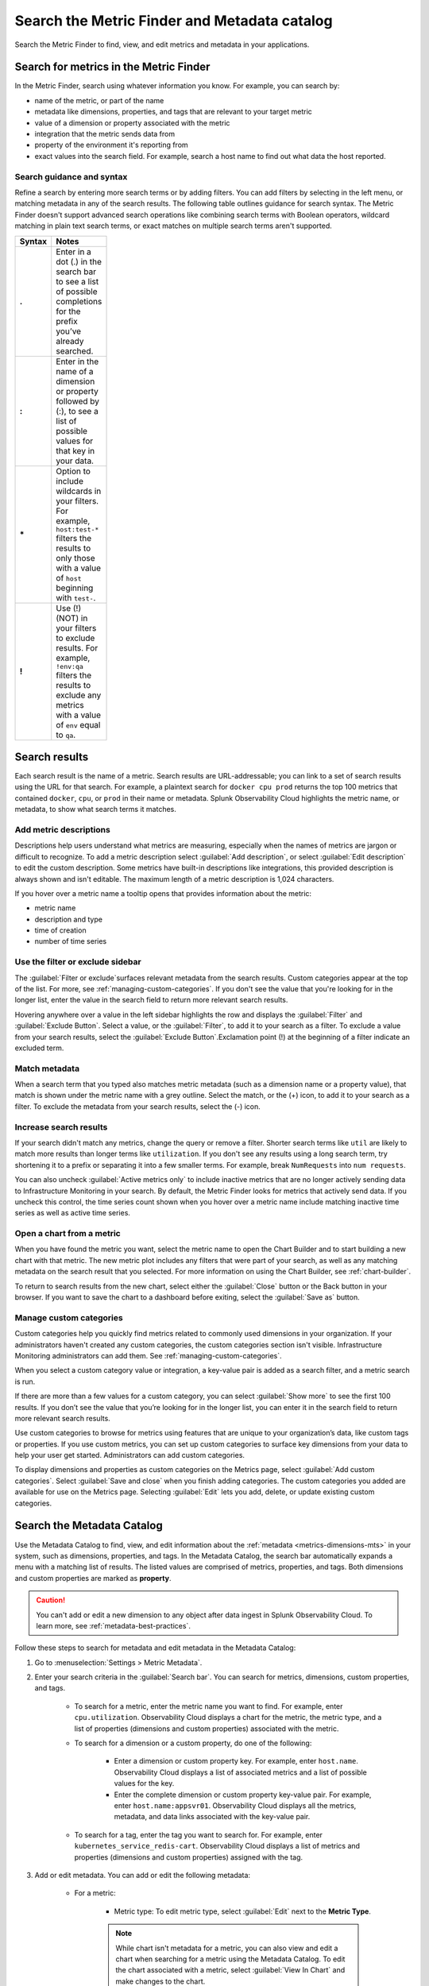 .. _metrics-finder-and-metadata-catalog:

*****************************************************************
Search the Metric Finder and Metadata catalog 
*****************************************************************

.. meta::
    :description: How to use the Metric Finder and Metadata Catalog to find, view, and edit information about metrics metadata in Splunk Observability Cloud.


Search the Metric Finder to find, view, and edit metrics and metadata in your applications. 

.. _metric-finder:

Search for metrics in the Metric Finder  
==============================================
In the Metric Finder, search using whatever information you know. For example, you can search by: 

* name of the metric, or part of the name
* metadata like dimensions, properties, and tags that are relevant to your target metric
* value of a dimension or property associated with the metric
* integration that the metric sends data from
* property of the environment it's reporting from
* exact values into the search field. For example, search a host name to find out what data the host reported.

Search guidance and syntax 
--------------------------------
Refine a search by entering more search terms or by adding filters. You can add filters by selecting in the left menu, or matching metadata in any of the search results. The following table outlines guidance for search syntax. The Metric Finder doesn't support advanced search operations like combining search terms with Boolean operators, wildcard matching in plain text search terms, or exact matches on multiple search terms aren't supported.


.. list-table::
   :header-rows: 1
   :width: 100
   :widths: 20 80

   * - :strong:`Syntax`
     - :strong:`Notes`

   * - :strong:`.`
     - Enter in a dot (.) in the search bar to see a list of possible completions for the prefix you’ve already searched.
   * - :strong:`:`
     - Enter in the name of a dimension or property followed by (:), to see a list of possible values for that key in your data.
   * - :strong:`*` 
     - Option to include wildcards in your filters. For example, ``host:test-*`` filters the results to only those with a value of ``host`` beginning with ``test-``.
   * - :strong:`!`
     - Use (!) (NOT) in your filters to exclude results. For example, ``!env:qa`` filters the results to exclude any metrics with a value of ``env`` equal to ``qa``.



Search results 
===============

Each search result is the name of a metric. Search results are URL-addressable; you can link to a set of search results using the URL for that search. For example, a plaintext search for ``docker cpu prod`` returns the top 100 metrics that contained ``docker``, ``cpu``, or ``prod`` in their name or metadata. Splunk Observability Cloud highlights the metric name, or metadata, to show what search terms it matches. 


.. _metric-descriptions:

Add metric descriptions
-----------------------------

Descriptions help users understand what metrics are measuring, especially when the names of metrics are jargon or difficult to recognize. To add a metric description select :guilabel:`Add description`, or select :guilabel:`Edit description` to edit the custom description. Some metrics have built-in descriptions like integrations, this provided description is always shown and isn't editable. The maximum length of a metric description is 1,024 characters. 

If you hover over a metric name a tooltip opens that provides information about the metric:

* metric name
* description and type
* time of creation
* number of time series 



.. _filter-or-exclude-sidebar:

Use the filter or exclude sidebar
--------------------------------------

The :guilabel:`Filter or exclude`surfaces relevant metadata from the search results. Custom categories appear at the top of the list. For more, see :ref:`managing-custom-categories`. If you don't see the value that you're looking for in the longer list, enter the value in the search field to return more relevant search results.

Hovering anywhere over a value in the left sidebar highlights the row and displays the :guilabel:`Filter` and :guilabel:`Exclude Button`. Select a value, or the :guilabel:`Filter`, to add it to your search as a filter. To exclude a value from your search results, select the :guilabel:`Exclude Button`.Exclamation point (!) at the beginning of a filter indicate an excluded term. 

.. _matching-metadata:

Match metadata
------------------------------------------------------------

When a search term that you typed also matches metric metadata (such as a dimension name or a property value), that match is shown under the metric name with a grey outline. Select the match, or the (+) icon, to add it to your search as a filter. To exclude the metadata from your search results, select the (-) icon.

.. _finding-more-results:

Increase search results
------------------------------------------------------------

If your search didn't match any metrics, change the query or remove a filter. Shorter search terms like ``util`` are likely to match more results than longer terms like ``utilization``. If you don't see any results using a long search term, try shortening it to a prefix or separating it into a few smaller terms. For example, break ``NumRequests`` into ``num requests``.

You can also uncheck :guilabel:`Active metrics only` to include inactive metrics that are no longer actively sending data to Infrastructure Monitoring in your search. By default, the Metric Finder looks for metrics that actively send data. If you uncheck this control, the time series count shown when you hover over a metric name include matching inactive time series as well as active time series.


.. _open-chart-from-metric:

Open a chart from a metric
------------------------------------------------------------

When you have found the metric you want, select the metric name to open the Chart Builder and to start building a new chart with that metric. The new metric plot includes any filters that were part of your search, as well as any matching metadata on the search result that you selected. For more information on using the Chart Builder, see :ref:`chart-builder`.


To return to search results from the new chart, select either the :guilabel:`Close` button or the Back button in your browser. If you want to save the chart to a dashboard before exiting, select the :guilabel:`Save as` button.

.. _managing-custom-categories:

Manage custom categories
------------------------------------------------------------

Custom categories help you quickly find metrics related to commonly used dimensions in your organization. If your administrators haven't created any custom categories, the custom categories section isn't visible. Infrastructure Monitoring administrators can add them. See :ref:`managing-custom-categories`.

When you select a custom category value or integration, a key-value pair is added as a search filter, and a metric search is run.

If there are more than a few values for a custom category, you can select :guilabel:`Show more` to see the first 100 results. If you don’t see the value that you’re looking for in the longer list, you can enter it in the search field to return more relevant search results.

Use custom categories to browse for metrics using features that are unique to your organization’s data, like custom tags or properties. If you use custom metrics, you can set up custom categories to surface key dimensions from your data to help your user get started. Administrators can add custom categories.

To display dimensions and properties as custom categories on the Metrics page, select :guilabel:`Add custom categories`. Select :guilabel:`Save and close` when you finish adding categories. The custom categories you added are available for use on the Metrics page. Selecting :guilabel:`Edit` lets you add, delete, or update existing custom categories.


.. _search-edit-metadata:

Search the Metadata Catalog 
=================================================================

Use the Metadata Catalog to find, view, and edit information about the :ref:`metadata <metrics-dimensions-mts>` in your system, such as dimensions, properties, and tags. In the Metadata Catalog, the search bar automatically expands a menu with a matching list of results. The listed values are comprised of metrics, properties, and tags. Both dimensions and custom properties are marked as :strong:`property`. 

.. caution:: You can't add or edit a new dimension to any object after data ingest in Splunk Observability Cloud. To learn more, see :ref:`metadata-best-practices`.  

Follow these steps to search for metadata and edit metadata in the Metadata Catalog: 

#. Go to :menuselection:`Settings > Metric Metadata`.
#. Enter your search criteria in the :guilabel:`Search bar`. You can search for metrics, dimensions, custom properties, and tags.
    
    * To search for a metric, enter the metric name you want to find. For example, enter ``cpu.utilization``. Observability Cloud displays a chart for the metric, the metric type, and a list of properties (dimensions and custom properties) associated with the metric. 

    * To search for a dimension or a custom property, do one of the following:

            * Enter a dimension or custom property key. For example, enter ``host.name``. Observability Cloud displays a list of associated metrics and a list of possible values for the key.
            * Enter the complete dimension or custom property key-value pair. For example, enter ``host.name:appsvr01``. Observability Cloud displays all the metrics, metadata, and data links associated with the key-value pair.

    * To search for a tag, enter the tag you want to search for. For example, enter ``kubernetes_service_redis-cart``. Observability Cloud displays a list of metrics and properties (dimensions and custom properties) assigned with the tag.
        

#. Add or edit metadata. You can add or edit the following metadata:

    * For a metric:
        
        * Metric type: To edit metric type, select :guilabel:`Edit` next to the :strong:`Metric Type`.
        
        .. note:: While chart isn't metadata for a metric, you can also view and edit a chart when searching for a metric using the Metadata Catalog. To edit the chart associated with a metric, select :guilabel:`View In Chart` and make changes to the chart.
        
    * For a dimension or custom property:

        * Custom property: To add or edit a new custom property, select :guilabel:`Edit` or :guilabel:`Add new property...` in the :strong:`Properties` section.
        * Tag: To add or edit a new tag, select :guilabel:`Edit` or :guilabel:`Add new tag...` in the :strong:`Tags` section.
        * Data links: To add a new data link, select :guilabel:`New Link` in the :strong:`Data Links` section.

    * For a tag:
        
        * Custom property: To add or edit a new custom property to a tag, select :guilabel:`Edit` or :guilabel:`Add new property...` in the :strong:`Properties` section.

    For more information on naming custom properties and tags, see :ref:`Guidance for metric and dimension names <metric-dimension-names>`.

  


Resources
===========
For more information, see: 


.. list-table::
   :header-rows: 1
   :width: 100
   :widths: 20 80

   * - :strong:`Content`
     - :strong:`Resource`

   * - Metrics
     - :ref:`metrics-landing`.




- Use dashboards to see groupings of charts and visualizations of metrics. To learn more, see :ref:`dashboards`.
- Use navigators to see a data-driven visualization of resources in your environment that are visible to Infrastructure Monitoring. To learn more, see :ref:`use-navigators-imm`.
- Use global search to search all available data.
